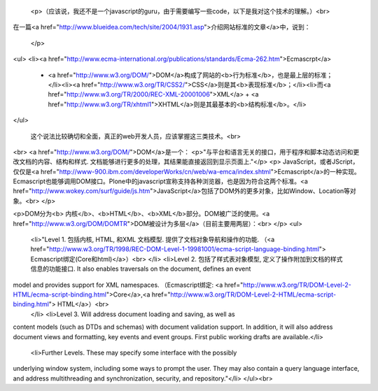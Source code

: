 
 <p>（应该说，我还不是一个javascript的guru，由于需要编写一些code，以下是我对这个技术的理解。）<br>
在一篇<a href="http://www.blueidea.com/tech/site/2004/1931.asp">介绍网站标准的文章</a>中，说到：

 </p>
<ul>
<li><a href="http://www.ecma-international.org/publications/standards/Ecma-262.htm">Ecmascrpt</a>
  + <a href="http://www.w3.org/DOM/">DOM</a>构成了网站的<b>行为标准</b>，也是最上层的标准；</li><li><a href="http://www.w3.org/TR/CSS2/">CSS</a>则是其<b>表现标准</b>；</li><li>而<a href="http://www.w3.org/TR/2000/REC-XML-20001006">XML</a> + <a href="http://www.w3.org/TR/xhtml1">XHTML</a>则是其最基本的<b>结构标准</b>。</li>
</ul>


 这个说法比较确切和全面，真正的web开发人员，应该掌握这三类技术。<br>
<br>
<a href="http://www.w3.org/DOM/">DOM</a>是一个：
<p>"与平台和语言无关的接口，用于程序和脚本动态访问和更改文档的内容、结构和样式. 文档能够进行更多的处理，其结果能直接返回到显示页面上."</p>
<p>
JavaScript，或者JScript，仅仅是<a href="http://www-900.ibm.com/developerWorks/cn/web/wa-emca/index.shtml">Ecmascript</a>的一种实现。Ecmascript也能够调用DOM接口。Plone中的javascript宣称支持各种浏览器，也是因为符合这两个标准。<a href="http://www.wokey.com/surf/guide/js.htm">JavaScript</a>包括了DOM外的更多对象，比如Window、Location等对象。<br>
</p>

<p>DOM分为<b> 内核</b>、<b>HTML</b>、<b>XML</b>部分。DOM被广泛的使用。<a href="http://www.w3.org/DOM/DOMTR">DOM被设计为多层</a>（目前主要用两层）：<br>
</p>
<ul>
  <li>"Level 1. 包括内核, HTML, 和XML 文档模型. 提供了文档对象导航和操作的功能. （<a href="http://www.w3.org/TR/1998/REC-DOM-Level-1-19981001/ecma-script-language-binding.html"> Ecmascript绑定(Core和html)</a>）<br>
  </li>
  <li>Level 2. 包括了样式表对象模型, 定义了操作附加到文档的样式信息的功能接口. It also enables traversals on the document, defines an event
model and provides support for XML namespaces. （Ecmascript绑定: <a href="http://www.w3.org/TR/DOM-Level-2-HTML/ecma-script-binding.html">Core</a>,<a href="http://www.w3.org/TR/DOM-Level-2-HTML/ecma-script-binding.html"> HTML</a>）<br>
  </li>
  <li>Level 3. Will address document loading and saving, as well as
content models (such as DTDs and schemas) with document validation
support. In addition, it will also address document views and
formatting, key events and event groups. First public working drafts
are available.</li>
  <li>Further Levels. These may specify some interface with the possibly
underlying window system, including some ways to prompt the user. They
may also contain a query language interface, and address multithreading
and synchronization, security, and repository."</li>
</ul><br>